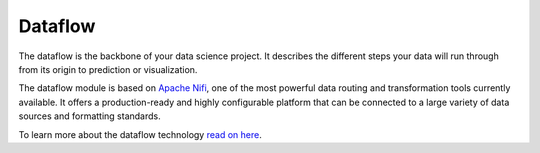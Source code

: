 ########
Dataflow
########

.. image:: http://verteego-dss-doc.readthedocs.io/en/latest/_static/images/dataflow.png

The dataflow is the backbone of your data science project. It describes the different steps your data will run through from its origin to prediction or visualization.

The dataflow module is based on `Apache Nifi <https://nifi.apache.org/>`_, one of the most powerful data routing and transformation tools currently available. It offers a production-ready and highly configurable platform that can be connected to a large variety of data sources and formatting standards.

To learn more about the dataflow technology `read on here <https://nifi.apache.org/docs.html>`_.